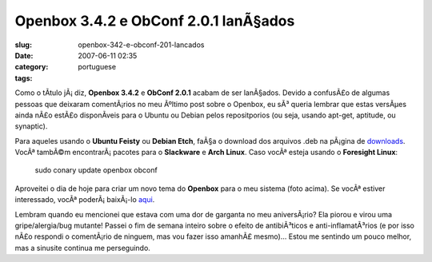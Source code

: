 Openbox 3.4.2 e ObConf 2.0.1 lanÃ§ados
########################################
:slug: openbox-342-e-obconf-201-lancados
:date: 2007-06-11 02:35
:category:
:tags: portuguese

Como o tÃ­tulo jÃ¡ diz, **Openbox 3.4.2** e **ObConf 2.0.1** acabam de
ser lanÃ§ados. Devido a confusÃ£o de algumas pessoas que deixaram
comentÃ¡rios no meu Ãºltimo post sobre o Openbox, eu sÃ³ queria lembrar
que estas versÃµes ainda nÃ£o estÃ£o disponÃ­veis para o Ubuntu ou
Debian pelos repositporios (ou seja, usando apt-get, aptitude, ou
synaptic).

Para aqueles usando o **Ubuntu Feisty** ou **Debian Etch**, faÃ§a o
download dos arquivos .deb na pÃ¡gina de
`downloads <http://icculus.org/openbox/index.php/Openbox:Download>`__.
VocÃª tambÃ©m encontrarÃ¡ pacotes para o **Slackware** e **Arch Linux**.
Caso vocÃª esteja usando o **Foresight Linux**:

    sudo conary update openbox obconf

|Openbox 3.4.2|

Aproveitei o dia de hoje para criar um novo tema do **Openbox** para o
meu sistema (foto acima). Se vocÃª estiver interessado, vocÃª
poderÃ¡ baixÃ¡-lo
`aqui <http://www.box-look.org/content/show.php/Foresight+Green?content=60176>`__.

Lembram quando eu mencionei que estava com uma dor de garganta no meu
aniversÃ¡rio? Ela piorou e virou uma gripe/alergia/bug mutante! Passei o
fim de semana inteiro sobre o efeito de antibiÃ³ticos e
anti-inflamatÃ³rios (e por isso nÃ£o respondi o comentÃ¡rio de ninguem,
mas vou fazer isso amanhÃ£ mesmo)… Estou me sentindo um pouco melhor,
mas a sinusite continua me perseguindo.

.. |Openbox 3.4.2| image:: http://farm2.static.flickr.com/1204/539992429_c7e3b316cd.jpg
   :target: http://www.flickr.com/photos/25563799@N00/539992429/
